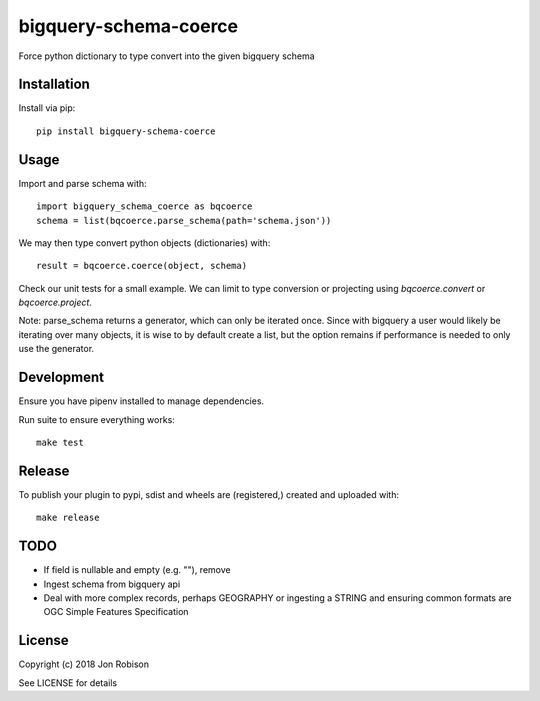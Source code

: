 bigquery-schema-coerce
==============

.. image:: https://badge.fury.io/py/bigquery-schema-coerce.png
    :target: https://badge.fury.io/py/bigquery-schema-coerce

.. image:: https://travis-ci.org/narfman0/bigquery-schema-coerce.png?branch=master
    :target: https://travis-ci.org/narfman0/bigquery-schema-coerce

Force python dictionary to type convert into the given bigquery schema

Installation
------------

Install via pip::

    pip install bigquery-schema-coerce

Usage
-----

Import and parse schema with::

    import bigquery_schema_coerce as bqcoerce
    schema = list(bqcoerce.parse_schema(path='schema.json'))

We may then type convert python objects (dictionaries) with::

    result = bqcoerce.coerce(object, schema)

Check our unit tests for a small example. We can limit to
type conversion or projecting using `bqcoerce.convert` or `bqcoerce.project`.

Note: parse_schema returns a generator, which can only be iterated once. Since with bigquery
a user would likely be iterating over many objects, it is wise to by default create a list,
but the option remains if performance is needed to only use the generator.

Development
-----------

Ensure you have pipenv installed to manage dependencies.

Run suite to ensure everything works::

    make test

Release
-------

To publish your plugin to pypi, sdist and wheels are (registered,) created and uploaded with::

    make release

TODO
----

* If field is nullable and empty (e.g. ""), remove
* Ingest schema from bigquery api
* Deal with more complex records, perhaps GEOGRAPHY or ingesting a STRING and
  ensuring common formats are OGC Simple Features Specification

License
-------

Copyright (c) 2018 Jon Robison

See LICENSE for details
